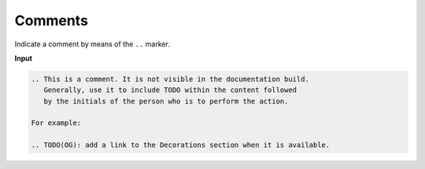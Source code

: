 ========
Comments
========

Indicate a comment by means of the ``..`` marker.

**Input**

.. code-block:: none

   .. This is a comment. It is not visible in the documentation build.
      Generally, use it to include TODO within the content followed
      by the initials of the person who is to perform the action.

   For example:

   .. TODO(OG): add a link to the Decorations section when it is available.

